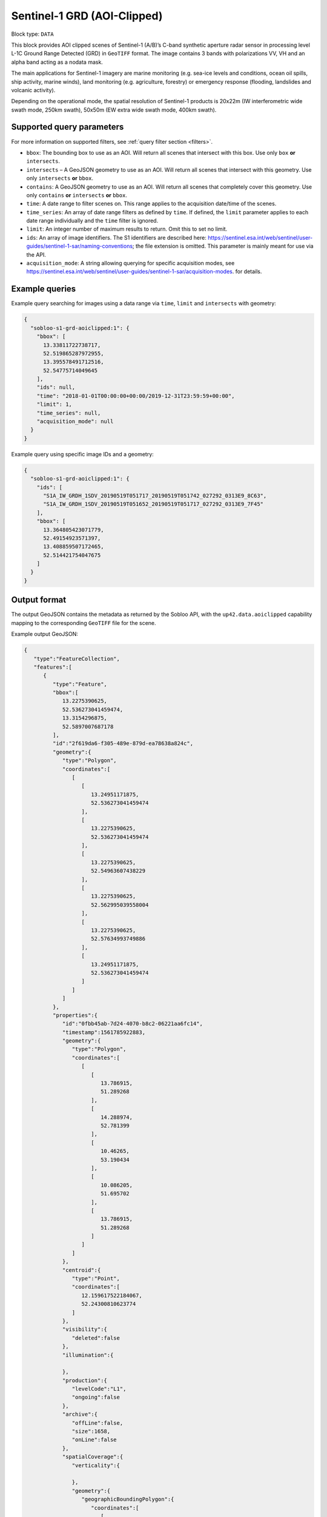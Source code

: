 .. meta::
   :description: UP42 data blocks: Sentinel 1 GRD L1C block description
   :keywords: Sentinel 1, ESA, SAR C band, radar, aoi clipped, block description

.. _sentinel1-grd-aoiclipped-block:

Sentinel-1 GRD (AOI-Clipped)
============================

Block type: ``DATA``

This block provides AOI clipped scenes of Sentinel-1 (A/B)’s C-band synthetic aperture radar sensor in processing level L-1C
Ground Range Detected (GRD) in ``GeoTIFF`` format. The image contains 3 bands with polarizations VV, VH and an alpha band acting as a nodata mask.

The main applications for Sentinel-1 imagery are marine monitoring (e.g. sea-ice levels and conditions, ocean oil
spills, ship activity, marine winds), land monitoring (e.g. agriculture, forestry) or emergency response (flooding,
landslides and volcanic activity).

Depending on the operational mode, the spatial resolution of Sentinel-1 products is 20x22m (IW interferometric wide
swath mode, 250km swath), 50x50m (EW extra wide swath mode, 400km swath).

Supported query parameters
--------------------------

For more information on supported filters, see :ref:`query filter section  <filters>`.

* ``bbox``: The bounding box to use as an AOI. Will return all scenes that intersect with this box. Use only ``box``
  **or** ``intersects``.
* ``intersects`` – A GeoJSON geometry to use as an AOI. Will return all scenes that intersect with this geometry. Use
  only ``intersects`` **or** ``bbox``.
* ``contains``: A GeoJSON geometry to use as an AOI. Will return all scenes that completely cover this geometry. Use only ``contains``
  **or** ``intersects`` **or** ``bbox``.
* ``time``: A date range to filter scenes on. This range applies to the acquisition date/time of the scenes.
* ``time_series``: An array of date range filters as defined by ``time``. If defined, the ``limit`` parameter applies to each date range individually and the ``time`` filter is ignored.
* ``limit``: An integer number of maximum results to return. Omit this to set no limit.
* ``ids``: An array of image identifiers. The S1 identifiers are described here: https://sentinel.esa.int/web/sentinel/user-guides/sentinel-1-sar/naming-conventions; the file extension is omitted. This parameter is mainly meant for use via the API.
* ``acquisition_mode``: A string allowing querying for specific acquisition modes, see https://sentinel.esa.int/web/sentinel/user-guides/sentinel-1-sar/acquisition-modes. for details.


Example queries
---------------

Example query searching for images using a data range via ``time``, ``limit`` and ``intersects`` with geometry:

.. code-block:: javascript

    {
      "sobloo-s1-grd-aoiclipped:1": {
        "bbox": [
          13.33811722738717,
          52.519865287972955,
          13.395578491712516,
          52.54775714049645
        ],
        "ids": null,
        "time": "2018-01-01T00:00:00+00:00/2019-12-31T23:59:59+00:00",
        "limit": 1,
        "time_series": null,
        "acquisition_mode": null
      }
    }

Example query using specific image IDs and a geometry:

.. code-block:: javascript

    {
      "sobloo-s1-grd-aoiclipped:1": {
        "ids": [
          "S1A_IW_GRDH_1SDV_20190519T051717_20190519T051742_027292_0313E9_8C63",
          "S1A_IW_GRDH_1SDV_20190519T051652_20190519T051717_027292_0313E9_7F45"
        ],
        "bbox": [
          13.364805423071779,
          52.49154923571397,
          13.408859507172465,
          52.514421754047675
        ]
      }
    }


Output format
-------------

The output GeoJSON contains the metadata as returned by the Sobloo API, with the ``up42.data.aoiclipped``
capability mapping to the corresponding ``GeoTIFF`` file for the scene.

Example output GeoJSON:

.. code-block:: javascript

    {
       "type":"FeatureCollection",
       "features":[
          {
             "type":"Feature",
             "bbox":[
                13.2275390625,
                52.536273041459474,
                13.3154296875,
                52.5897007687178
             ],
             "id":"2f619da6-f305-489e-879d-ea78638a824c",
             "geometry":{
                "type":"Polygon",
                "coordinates":[
                   [
                      [
                         13.24951171875,
                         52.536273041459474
                      ],
                      [
                         13.2275390625,
                         52.536273041459474
                      ],
                      [
                         13.2275390625,
                         52.54963607438229
                      ],
                      [
                         13.2275390625,
                         52.562995039558004
                      ],
                      [
                         13.2275390625,
                         52.57634993749886
                      ],
                      [
                         13.24951171875,
                         52.536273041459474
                      ]
                   ]
                ]
             },
             "properties":{
                "id":"0fbb45ab-7d24-4070-b8c2-06221aa6fc14",
                "timestamp":1561785922883,
                "geometry":{
                   "type":"Polygon",
                   "coordinates":[
                      [
                         [
                            13.786915,
                            51.289268
                         ],
                         [
                            14.288974,
                            52.781399
                         ],
                         [
                            10.46265,
                            53.190434
                         ],
                         [
                            10.086205,
                            51.695702
                         ],
                         [
                            13.786915,
                            51.289268
                         ]
                      ]
                   ]
                },
                "centroid":{
                   "type":"Point",
                   "coordinates":[
                      12.159617522184067,
                      52.24300810623774
                   ]
                },
                "visibility":{
                   "deleted":false
                },
                "illumination":{

                },
                "production":{
                   "levelCode":"L1",
                   "ongoing":false
                },
                "archive":{
                   "offLine":false,
                   "size":1658,
                   "onLine":false
                },
                "spatialCoverage":{
                   "verticality":{

                   },
                   "geometry":{
                      "geographicBoundingPolygon":{
                         "coordinates":[
                            [
                               [
                                  13.786915,
                                  51.289268
                               ],
                               [
                                  14.288974,
                                  52.781399
                               ],
                               [
                                  10.46265,
                                  53.190434
                               ],
                               [
                                  10.086205,
                                  51.695702
                               ],
                               [
                                  13.786915,
                                  51.289268
                               ]
                            ]
                         ],
                         "type":"Polygon"
                      },
                      "global":false,
                      "centerPoint":{
                         "lon":12.159617522184067,
                         "lat":52.24300810623774
                      }
                   }
                },
                "quality":{
                   "qualified":false
                },
                "target":{

                },
                "timeStamp":1561785922883,
                "uid":"0fbb45ab-7d24-4070-b8c2-06221aa6fc14",
                "enrichment":{
                   "geonames":[
                      {
                         "name":"Poland",
                         "states":[
                            {
                               "name":"West Pomeranian Voivodeship",
                               "counties":[
                                  {
                                     "name":"powiat gryfi\u0144ski"
                                  }
                               ]
                            }
                         ]
                      },
                      {
                         "name":"Germany",
                         "states":[
                            {
                               "name":"Brandenburg",
                               "counties":[
                                  {
                                     "cities":[
                                        {
                                           "name":"Ziesar"
                                        },
                                        {
                                           "name":"Br\u00fcck"
                                        }
                                     ],
                                     "name":"Landkreis Potsdam-Mittelmark"
                                  }
                               ]
                            }
                         ]
                      }
                   ],
                   "naturallanguage":{
                      "search_date_string":"2019 June 29 05: 05:25 05:25:22",
                      "search_quality_string":"quality:?",
                      "search_cloud_string":"cloud:?",
                      "search_incidence_angle_string":"incidence:?"
                   }
                },
                "identification":{
                   "profile":"Image",
                   "externalId":"S1A_IW_GRDH_1SDV_20190629T052522_20190629T052547_027890_032617_FDFF",
                   "collection":"Sentinel-1",
                   "type":"GRD",
                   "dataset":{

                   }
                },
                "transmission":{

                },
                "contentDescription":{

                },
                "provider":{

                },
                "acquisition":{
                   "endViewingDate":1561785947881,
                   "mission":"Sentinel-1",
                   "missionId":"A",
                   "missionCode":"S1A",
                   "beginViewingDate":1561785922883,
                   "missionName":"Sentinel-1A",
                   "polarization":"VV VH",
                   "sensorMode":"IW",
                   "sensorId":"SAR-C SAR"
                },
                "orbit":{
                   "relativeNumber":168,
                   "direction":"DESCENDING"
                },
                "state":{
                   "resources":{
                      "thumbnail":true,
                      "quicklook":true
                   },
                   "services":{
                      "wmts":true,
                      "download":"internal",
                      "wcs":true,
                      "wms":true
                   },
                   "insertionDate":1561799792103
                },
                "attitude":{

                },
                "up42.data.aoiclipped":"2f619da6-f305-489e-879d-ea78638a824c.tif"
             }
          }
       ]
    }


Capabilities
------------

This block has a single output capability, ``up42.data.aoiclipped``, which maps to the
directory containing the ``GeoTIFF`` for the scene.

Download example output
-----------------------

You can create example output to use when :ref:`testing processing
blocks built to work with this data <custom-processing-block-dev>` by
running the block in a workflow via the :term:`console`, and
downloading the results in the :ref:`job overview <job-overview>`.
